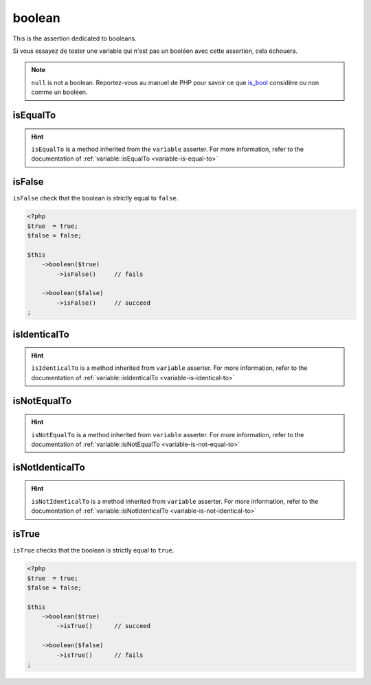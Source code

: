 .. _boolean-anchor:

boolean
*******

This is the assertion dedicated to booleans.

Si vous essayez de tester une variable qui n'est pas un booléen avec cette assertion, cela échouera.

.. note::
   ``null`` is not a boolean. Reportez-vous au manuel de PHP pour savoir ce que `is_bool <http://php.net/is_bool>`_ considère ou non comme un booléen.


.. _boolean-is-equal-to:

isEqualTo
=========

.. hint::
   ``isEqualTo`` is a method inherited from the ``variable`` asserter.
   For more information, refer to the documentation of  :ref:`variable::isEqualTo <variable-is-equal-to>`


.. _is-false:

isFalse
=======

``isFalse`` check that the boolean is strictly equal to ``false``.

.. code-block:: php

   <?php
   $true  = true;
   $false = false;

   $this
       ->boolean($true)
           ->isFalse()     // fails

       ->boolean($false)
           ->isFalse()     // succeed
   ;

.. _boolean-is-identical-to:

isIdenticalTo
=============

.. hint::
   ``isIdenticalTo`` is a method inherited from ``variable`` asserter.
   For more information, refer to the documentation of  :ref:`variable::isIdenticalTo <variable-is-identical-to>`


.. _boolean-is-not-equal-to:

isNotEqualTo
============

.. hint::
   ``isNotEqualTo`` is a method inherited from ``variable`` asserter.
   For more information, refer to the documentation of  :ref:`variable::isNotEqualTo <variable-is-not-equal-to>`


.. _boolean-is-not-identical-to:

isNotIdenticalTo
================

.. hint::
   ``isNotIdenticalTo`` is a method inherited from ``variable`` asserter.
   For more information, refer to the documentation of  :ref:`variable::isNotIdenticalTo <variable-is-not-identical-to>`


.. _is-true:

isTrue
======

``isTrue`` checks that the boolean is strictly equal to ``true``.

.. code-block:: php

   <?php
   $true  = true;
   $false = false;

   $this
       ->boolean($true)
           ->isTrue()      // succeed

       ->boolean($false)
           ->isTrue()      // fails
   ;
